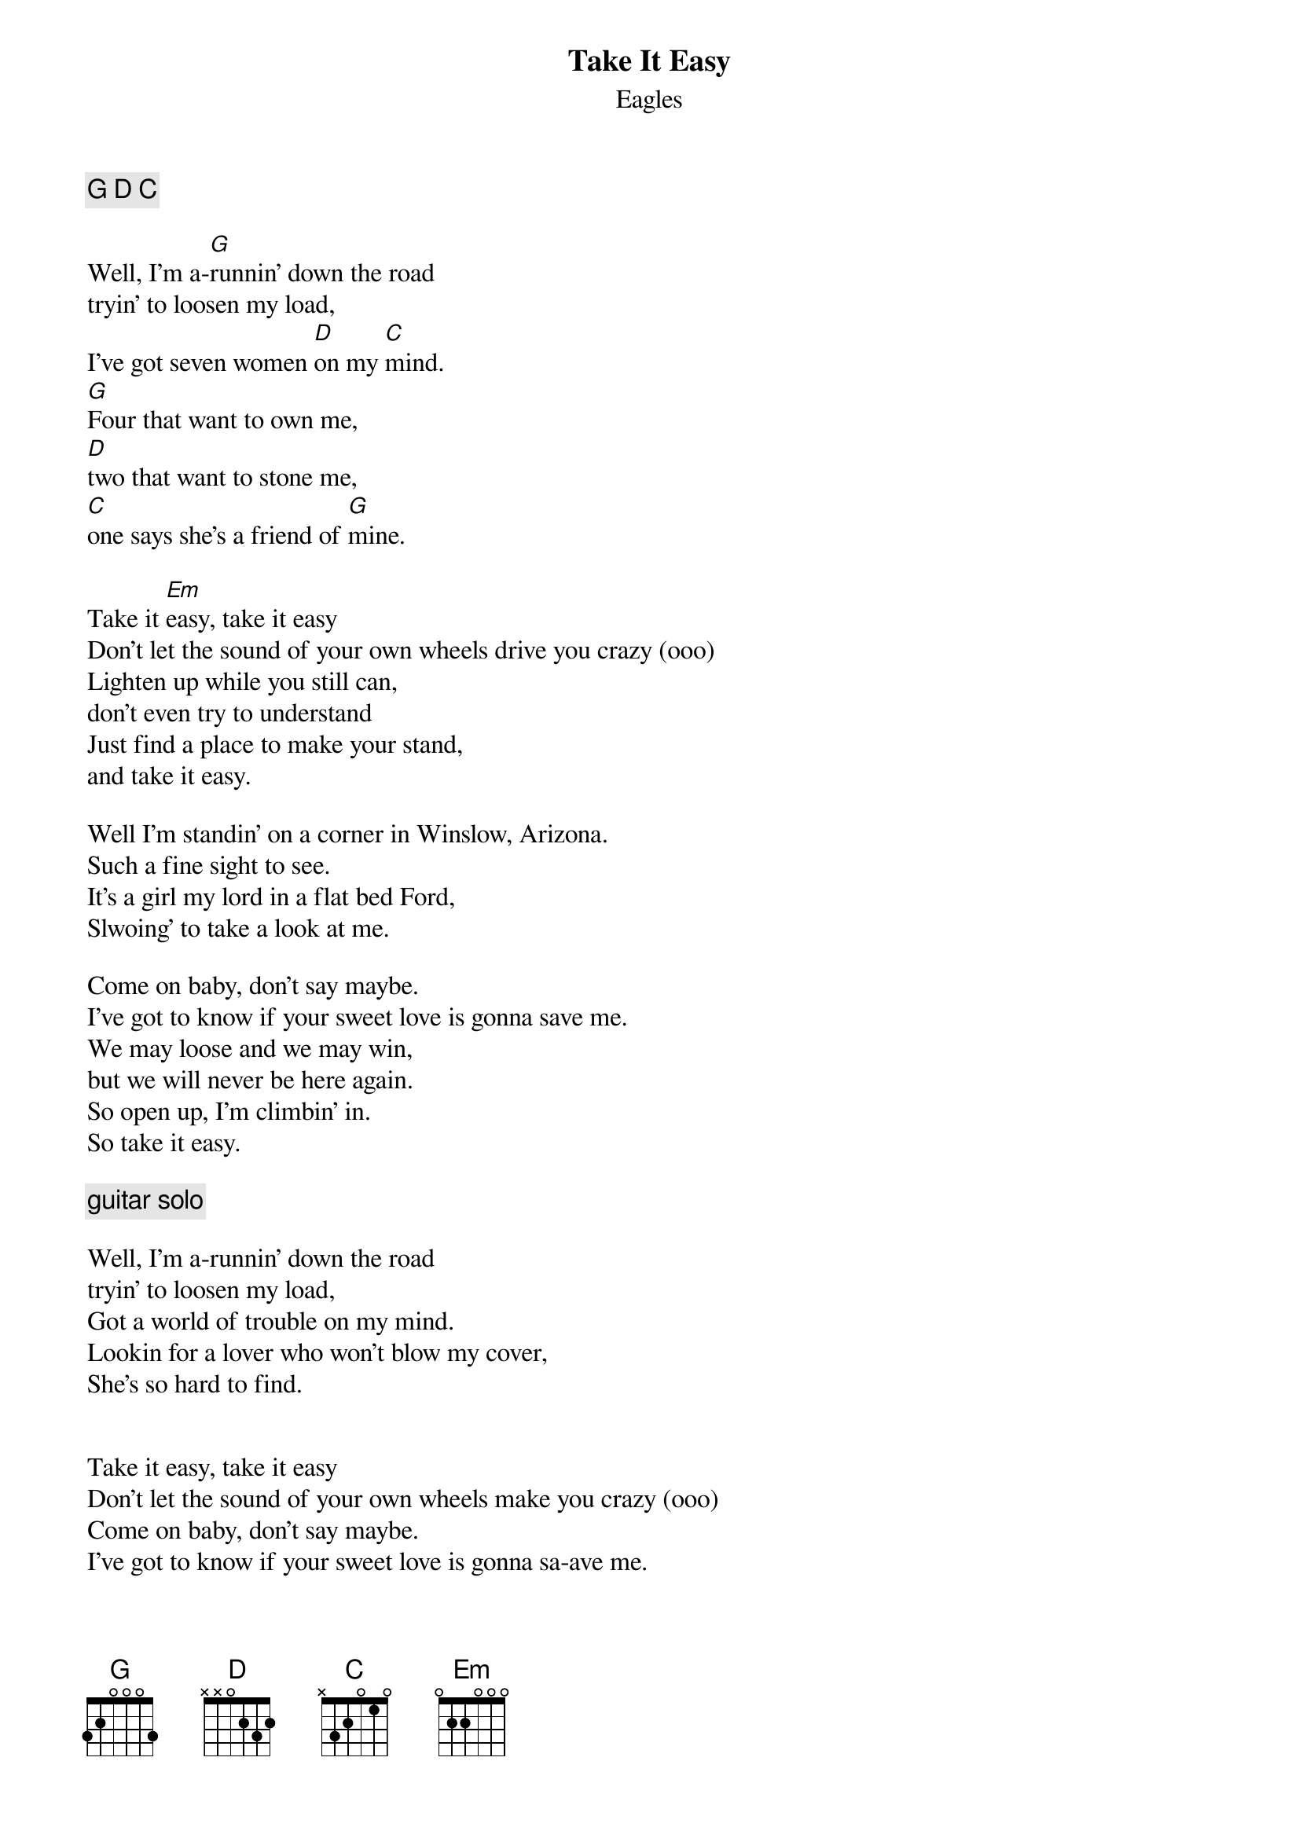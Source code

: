 {t:Take It Easy}
{st:Eagles}

{comment:G D C}

Well, I'm a-[G]runnin' down the road
tryin' to loosen my load,
I've got seven women [D]on my [C]mind.
[G]Four that want to own me,
[D]two that want to stone me,
[C]one says she's a friend of [G]mine.

Take it [Em]easy, take it easy
Don't let the sound of your own wheels drive you crazy (ooo)
Lighten up while you still can,
don't even try to understand
Just find a place to make your stand,
and take it easy.

Well I'm standin' on a corner in Winslow, Arizona.
Such a fine sight to see.
It's a girl my lord in a flat bed Ford,
Slwoing' to take a look at me.

Come on baby, don't say maybe.
I've got to know if your sweet love is gonna save me.
We may loose and we may win,
but we will never be here again.
So open up, I'm climbin' in.
So take it easy.

{comment: guitar solo}

Well, I'm a-runnin' down the road
tryin' to loosen my load,
Got a world of trouble on my mind.
Lookin for a lover who won't blow my cover,
She's so hard to find.


Take it easy, take it easy
Don't let the sound of your own wheels make you crazy (ooo)
Come on baby, don't say maybe.
I've got to know if your sweet love is gonna sa-ave me.

Ooo-ooo-ooh
Ooo-ooo-ooh
Ooo-ooo-ooh
Ooo-ooo-ooh
Ooo-ooo-ooh
Ooo-ooo-ooh
Ooo-ooo-ooh
Ooo-ooo-ooh

Oh, we got it easy.
We oughta take it easy.

